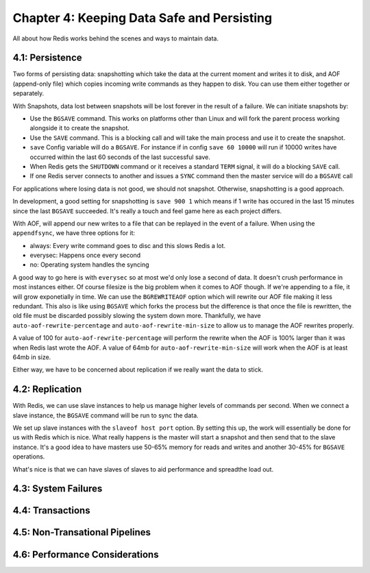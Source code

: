 Chapter 4: Keeping Data Safe and Persisting
===========================================

All about how Redis works behind the scenes and ways to maintain data.

4.1: Persistence
----------------

Two forms of persisting data: snapshotting which take the data at the current
moment and writes it to disk, and AOF (append-only file) which copies incoming
write commands as they happen to disk. You can use them either together or
separately.

With Snapshots, data lost between snapshots will be lost forever in the result
of a failure. We can initiate snapshots by:

- Use the ``BGSAVE`` command. This works on platforms other than Linux and
  will fork the parent process working alongside it to create the snapshot.
- Use the ``SAVE`` command. This is a blocking call and will take the main
  process and use it to create the snapshot.
- ``save`` Config variable will do a ``BGSAVE``. For instance if in config
  ``save 60 10000`` will run if 10000 writes have occurred within the last 60
  seconds of the last successful save.
- When Redis gets the ``SHUTDOWN`` command or it receives a standard ``TERM``
  signal, it will do a blocking ``SAVE`` call.
- If one Redis server connects to another and issues a ``SYNC`` command then
  the master service will do a ``BGSAVE`` call

For applications where losing data is not good, we should not snapshot.
Otherwise, snapshotting is a good approach.

In development, a good setting for snapshotting is ``save 900 1`` which means
if 1 write has occured in the last 15 minutes since the last ``BGSAVE``
succeeded. It's really a touch and feel game here as each project differs.

With AOF, will append our new writes to a file that can be replayed in the
event of a failure. When using the ``appendfsync``, we have three options for
it:

- always: Every write command goes to disc and this slows Redis a lot.
- everysec: Happens once every second
- no: Operating system handles the syncing

A good way to go here is with ``everysec`` so at most we'd only lose a second
of data. It doesn't crush performance in most instances either. Of course
filesize is the big problem when it comes to AOF though. If we're appending
to a file, it will grow exponetially in time. We can use the ``BGREWRITEAOF``
option which will rewrite our AOF file making it less redundant. This also is
like using ``BGSAVE`` which forks the process but the difference is that once
the file is rewritten, the old file must be discarded possibly slowing the
system down more. Thankfully, we have ``auto-aof-rewrite-percentage`` and
``auto-aof-rewrite-min-size`` to allow us to manage the AOF rewrites properly.

A value of 100 for ``auto-aof-rewrite-percentage`` will perform the rewrite
when the AOF is 100% larger than it was when Redis last wrote the AOF. A value
of 64mb for ``auto-aof-rewrite-min-size`` will work when the AOF is at least
64mb in size.

Either way, we have to be concerned about replication if we really want the
data to stick.

4.2: Replication
----------------

With Redis, we can use slave instances to help us manage higher levels of
commands per second. When we connect a slave instance, the ``BGSAVE`` command
will be run to sync the data.

We set up slave instances with the ``slaveof host port`` option. By setting
this up, the work will essentially be done for us with Redis which is nice.
What really happens is the master will start a snapshot and then send that to
the slave instance. It's a good idea to have masters use 50-65% memory for
reads and writes and another 30-45% for ``BGSAVE`` operations.

What's nice is that we can have slaves of slaves to aid performance and
spreadthe load out.

4.3: System Failures
--------------------



4.4: Transactions
-----------------



4.5: Non-Transational Pipelines
-------------------------------



4.6: Performance Considerations
-------------------------------


